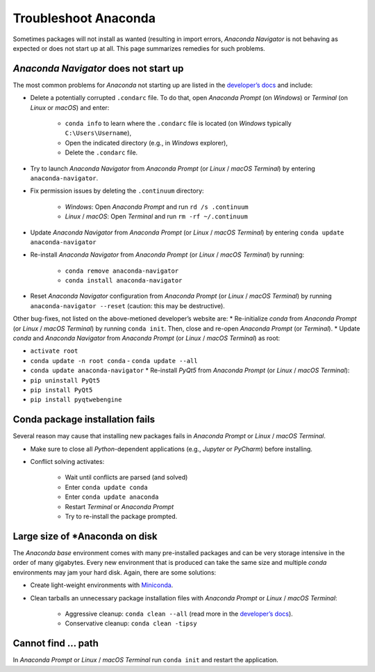 Troubleshoot Anaconda
=====================

Sometimes packages will not install as wanted (resulting in import errors, *Anaconda Navigator* is not behaving as expected or does not start up at all. This page summarizes remedies for such problems.

*Anaconda Navigator* does not start up
--------------------------------------

The most common problems for *Anaconda* not starting up are listed in the `developer’s docs <https://docs.anaconda.com/anaconda/navigator/troubleshooting/>`__ and include:

-  Delete a potentially corrupted ``.condarc`` file. To do that, open    *Anaconda Prompt* (on *Windows*) or *Terminal* (on *Linux* or    *macOS*) and enter:
  
	-   ``conda info`` to learn where the ``.condarc`` file is located (on *Windows* typically ``C:\Users\Username``),   
	-   Open the indicated directory (e.g., in *Windows* explorer),   
	-   Delete the ``.condarc`` file.

-  Try to launch *Anaconda Navigator* from *Anaconda Prompt* (or *Linux* / *macOS* *Terminal*) by entering ``anaconda-navigator``.
-  Fix permission issues by deleting the ``.continuum`` directory:
  
	-   *Windows*: Open *Anaconda Prompt* and run ``rd /s .continuum``   
	-   *Linux* / *macOS*: Open *Terminal* and run ``rm -rf ~/.continuum`` 

-  Update *Anaconda Navigator* from *Anaconda Prompt* (or *Linux* / *macOS* *Terminal*) by entering ``conda update anaconda-navigator``
-  Re-install *Anaconda Navigator* from *Anaconda Prompt* (or *Linux* / *macOS* *Terminal*) by running:
  
	-   ``conda remove anaconda-navigator``   
	-   ``conda install anaconda-navigator`` 

-  Reset *Anaconda Navigator* configuration from *Anaconda Prompt* (or *Linux* / *macOS* *Terminal*) by running ``anaconda-navigator --reset`` (caution: this may be destructive).

Other bug-fixes, not listed on the above-metioned developer’s website are: \* Re-initialize *conda* from *Anaconda Prompt* (or *Linux* / *macOS* *Terminal*) by running ``conda init``. Then, close and re-open *Anaconda Prompt* (or *Terminal*). \* Update *conda* and *Anaconda Navigator* from *Anaconda Prompt* (or *Linux* / *macOS* *Terminal*) as root:

-  ``activate root``
-  ``conda update -n root conda`` - ``conda update --all``
-  ``conda update anaconda-navigator`` \* Re-install *PyQt5* from *Anaconda Prompt* (or *Linux* / *macOS* *Terminal*):
-  ``pip uninstall PyQt5``
-  ``pip install PyQt5`` 
- ``pip install pyqtwebengine`` 


Conda package installation fails
--------------------------------

Several reason may cause that installing new packages fails in *Anaconda Prompt* or *Linux* / *macOS* *Terminal*.

-  Make sure to close all *Python*-dependent applications (e.g., *Jupyter* or *PyCharm*) before installing.
-  Conflict solving activates:
  
	-   Wait until conflicts are parsed (and solved)
	-   Enter ``conda update conda``   
	-   Enter ``conda update anaconda``   
	-   Restart *Terminal* or *Anaconda Prompt*   
	-   Try to re-install the package prompted.

Large size of *Anaconda on disk
--------------------------------

The *Anaconda* *base* environment comes with many pre-installed packages and can be very storage intensive in the order of many gigabytes. Every new environment that is produced can take the same size and multiple *conda* environments may jam your hard disk. Again, there are some solutions:

-  Create light-weight environments with    `Miniconda <https://docs.conda.io/en/latest/miniconda.html>`__.
-  Clean tarballs an unnecessary package installation files with    *Anaconda Prompt* or *Linux* / *macOS* *Terminal*:
  
	-   Aggressive cleanup: ``conda clean --all`` (read more in the `developer’s docs <https://docs.conda.io/projects/conda/en/latest/command s/clean.html>`__).  
	-   Conservative cleanup: ``conda clean -tipsy`` 
	
Cannot find ... path
--------------------

In *Anaconda Prompt* or *Linux* / *macOS* *Terminal* run ``conda init`` and restart the application.
